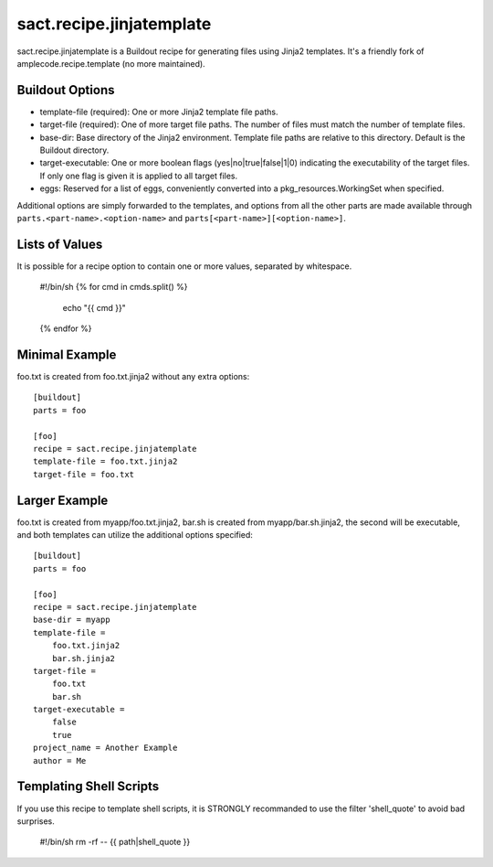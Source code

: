=========================
sact.recipe.jinjatemplate
=========================

sact.recipe.jinjatemplate is a Buildout recipe for generating files
using Jinja2 templates. It's a friendly fork of
amplecode.recipe.template (no more maintained).

Buildout Options
================

* template-file (required): One or more Jinja2 template file paths.
* target-file (required): One of more target file paths. The number of files must match the number of template files.
* base-dir: Base directory of the Jinja2 environment. Template file paths are relative to this directory. Default is the Buildout directory.
* target-executable: One or more boolean flags (yes|no|true|false|1|0) indicating the executability of the target files. If only one flag is given it is applied to all target files.
* eggs: Reserved for a list of eggs, conveniently converted into a pkg_resources.WorkingSet when specified.

Additional options are simply forwarded to the templates, and options from all the other parts are made available through ``parts.<part-name>.<option-name>`` and ``parts[<part-name>][<option-name>]``.

Lists of Values
===============

It is possible for a recipe option to contain one or more values, separated by whitespace.

  #!/bin/sh
  {% for cmd in cmds.split() %}
     echo "{{ cmd }}"
  {% endfor %}

Minimal Example
===============

foo.txt is created from foo.txt.jinja2 without any extra options::

  [buildout]
  parts = foo

  [foo]
  recipe = sact.recipe.jinjatemplate
  template-file = foo.txt.jinja2
  target-file = foo.txt

Larger Example
==============

foo.txt is created from myapp/foo.txt.jinja2, bar.sh is created from myapp/bar.sh.jinja2, the second will be executable, and both templates can utilize the additional options specified::

  [buildout]
  parts = foo

  [foo]
  recipe = sact.recipe.jinjatemplate
  base-dir = myapp
  template-file =
      foo.txt.jinja2
      bar.sh.jinja2
  target-file =
      foo.txt
      bar.sh
  target-executable =
      false
      true
  project_name = Another Example
  author = Me


Templating Shell Scripts
========================

If you use this recipe to template shell scripts, it is STRONGLY
recommanded to use the filter 'shell_quote' to avoid bad surprises.

  #!/bin/sh
  rm -rf -- {{ path|shell_quote }}
